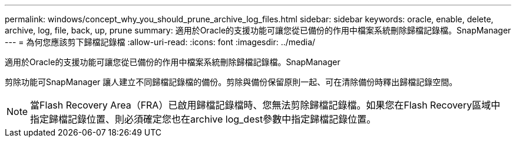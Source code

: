 ---
permalink: windows/concept_why_you_should_prune_archive_log_files.html 
sidebar: sidebar 
keywords: oracle, enable, delete, archive, log, file, back, up, prune 
summary: 適用於Oracle的支援功能可讓您從已備份的作用中檔案系統刪除歸檔記錄檔。SnapManager 
---
= 為何您應該剪下歸檔記錄檔
:allow-uri-read: 
:icons: font
:imagesdir: ../media/


[role="lead"]
適用於Oracle的支援功能可讓您從已備份的作用中檔案系統刪除歸檔記錄檔。SnapManager

剪除功能可SnapManager 讓人建立不同歸檔記錄檔的備份。剪除與備份保留原則一起、可在清除備份時釋出歸檔記錄空間。


NOTE: 當Flash Recovery Area（FRA）已啟用歸檔記錄檔時、您無法剪除歸檔記錄檔。如果您在Flash Recovery區域中指定歸檔記錄位置、則必須確定您也在archive log_dest參數中指定歸檔記錄位置。
